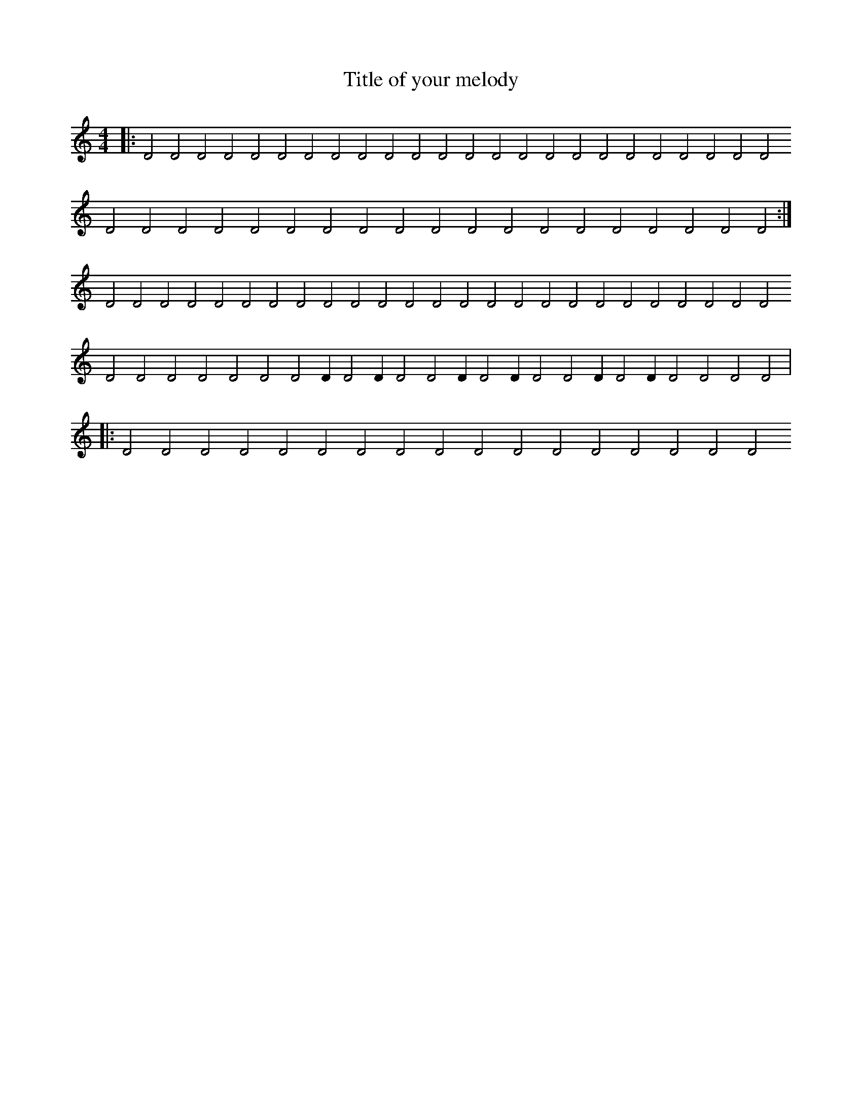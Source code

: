 X:34
T:Title of your melody
R:rock
M:4/4
L:1/2
K:C
|:DDDDDDDDDDDDDDDDDDDDDDDDDDDDDDDDDDDDDDDDDDD:|DDDDDDDDDDDDDDDDDDDDDDDDDDDDDDDDD/DD/DDD/DD/DDD/DD/DDDD|:DDDDDDDDDDDDDDDDD